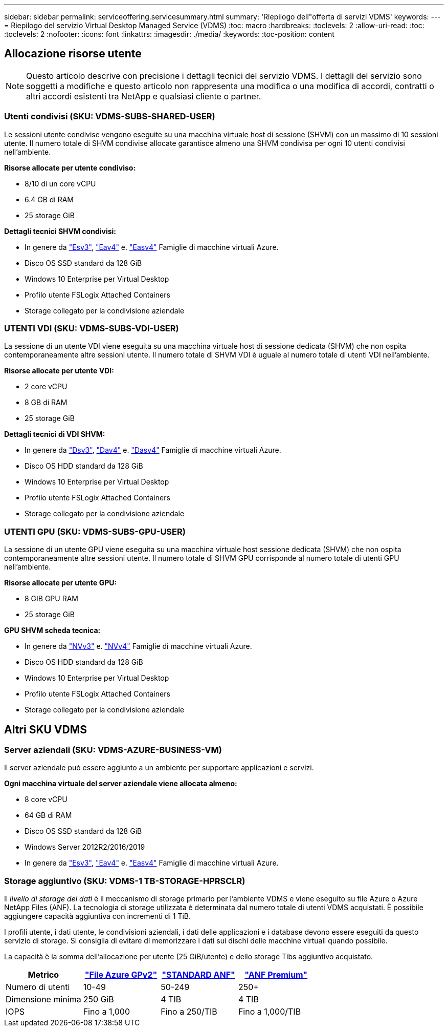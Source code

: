 ---
sidebar: sidebar 
permalink: serviceoffering.servicesummary.html 
summary: 'Riepilogo dell"offerta di servizi VDMS' 
keywords:  
---
= Riepilogo del servizio Virtual Desktop Managed Service (VDMS)
:toc: macro
:hardbreaks:
:toclevels: 2
:allow-uri-read: 
:toc: 
:toclevels: 2
:nofooter: 
:icons: font
:linkattrs: 
:imagesdir: ./media/
:keywords: 
:toc-position: content




== Allocazione risorse utente


NOTE: Questo articolo descrive con precisione i dettagli tecnici del servizio VDMS. I dettagli del servizio sono soggetti a modifiche e questo articolo non rappresenta una modifica o una modifica di accordi, contratti o altri accordi esistenti tra NetApp e qualsiasi cliente o partner.



=== Utenti condivisi (SKU: VDMS-SUBS-SHARED-USER)

Le sessioni utente condivise vengono eseguite su una macchina virtuale host di sessione (SHVM) con un massimo di 10 sessioni utente. Il numero totale di SHVM condivise allocate garantisce almeno una SHVM condivisa per ogni 10 utenti condivisi nell'ambiente.

*Risorse allocate per utente condiviso:*

* 8/10 di un core vCPU
* 6.4 GB di RAM
* 25 storage GiB


*Dettagli tecnici SHVM condivisi:*

* In genere da link:https://docs.microsoft.com/en-us/azure/virtual-machines/ev3-esv3-series["Esv3"], link:https://docs.microsoft.com/en-us/azure/virtual-machines/ev4-esv4-series["Eav4"] e. link:https://docs.microsoft.com/en-us/azure/virtual-machines/eav4-easv4-series["Easv4"] Famiglie di macchine virtuali Azure.
* Disco OS SSD standard da 128 GiB
* Windows 10 Enterprise per Virtual Desktop
* Profilo utente FSLogix Attached Containers
* Storage collegato per la condivisione aziendale




=== UTENTI VDI (SKU: VDMS-SUBS-VDI-USER)

La sessione di un utente VDI viene eseguita su una macchina virtuale host di sessione dedicata (SHVM) che non ospita contemporaneamente altre sessioni utente. Il numero totale di SHVM VDI è uguale al numero totale di utenti VDI nell'ambiente.

*Risorse allocate per utente VDI:*

* 2 core vCPU
* 8 GB di RAM
* 25 storage GiB


*Dettagli tecnici di VDI SHVM:*

* In genere da link:https://docs.microsoft.com/en-us/azure/virtual-machines/dv3-dsv3-series["Dsv3"], link:https://docs.microsoft.com/en-us/azure/virtual-machines/dv4-dsv4-series["Dav4"] e. link:https://docs.microsoft.com/en-us/azure/virtual-machines/dav4-dasv4-series["Dasv4"] Famiglie di macchine virtuali Azure.
* Disco OS HDD standard da 128 GiB
* Windows 10 Enterprise per Virtual Desktop
* Profilo utente FSLogix Attached Containers
* Storage collegato per la condivisione aziendale




=== UTENTI GPU (SKU: VDMS-SUBS-GPU-USER)

La sessione di un utente GPU viene eseguita su una macchina virtuale host sessione dedicata (SHVM) che non ospita contemporaneamente altre sessioni utente. Il numero totale di SHVM GPU corrisponde al numero totale di utenti GPU nell'ambiente.

*Risorse allocate per utente GPU:*

* 8 GIB GPU RAM
* 25 storage GiB


*GPU SHVM scheda tecnica:*

* In genere da link:https://docs.microsoft.com/en-us/azure/virtual-machines/nvv3-series["NVv3"] e. link:https://docs.microsoft.com/en-us/azure/virtual-machines/nvv4-series["NVv4"] Famiglie di macchine virtuali Azure.
* Disco OS HDD standard da 128 GiB
* Windows 10 Enterprise per Virtual Desktop
* Profilo utente FSLogix Attached Containers
* Storage collegato per la condivisione aziendale




== Altri SKU VDMS



=== Server aziendali (SKU: VDMS-AZURE-BUSINESS-VM)

Il server aziendale può essere aggiunto a un ambiente per supportare applicazioni e servizi.

*Ogni macchina virtuale del server aziendale viene allocata almeno:*

* 8 core vCPU
* 64 GB di RAM
* Disco OS SSD standard da 128 GiB
* Windows Server 2012R2/2016/2019
* In genere da link:https://docs.microsoft.com/en-us/azure/virtual-machines/ev3-esv3-series["Esv3"], link:https://docs.microsoft.com/en-us/azure/virtual-machines/ev4-esv4-series["Eav4"] e. link:https://docs.microsoft.com/en-us/azure/virtual-machines/eav4-easv4-series["Easv4"] Famiglie di macchine virtuali Azure.




=== Storage aggiuntivo (SKU: VDMS-1 TB-STORAGE-HPRSCLR)

Il _livello di storage dei dati_ è il meccanismo di storage primario per l'ambiente VDMS e viene eseguito su file Azure o Azure NetApp Files (ANF). La tecnologia di storage utilizzata è determinata dal numero totale di utenti VDMS acquistati. È possibile aggiungere capacità aggiuntiva con incrementi di 1 TiB.

I profili utente, i dati utente, le condivisioni aziendali, i dati delle applicazioni e i database devono essere eseguiti da questo servizio di storage. Si consiglia di evitare di memorizzare i dati sui dischi delle macchine virtuali quando possibile.

La capacità è la somma dell'allocazione per utente (25 GiB/utente) e dello storage Tibs aggiuntivo acquistato.

|===
| Metrico | link:https://docs.microsoft.com/en-us/azure/storage/files/storage-files-scale-targets#storage-account-scale-targets["File Azure GPv2"] | link:https://docs.microsoft.com/en-us/azure/azure-netapp-files/azure-netapp-files-service-levels["STANDARD ANF"] | link:https://docs.microsoft.com/en-us/azure/azure-netapp-files/azure-netapp-files-service-levels["ANF Premium"] 


| Numero di utenti | 10-49 | 50-249 | 250+ 


| Dimensione minima | 250 GiB | 4 TIB | 4 TIB 


| IOPS | Fino a 1,000 | Fino a 250/TIB | Fino a 1,000/TIB 
|===